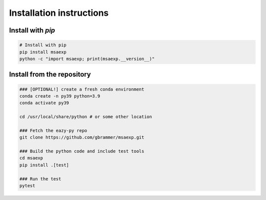 Installation instructions
~~~~~~~~~~~~~~~~~~~~~~~~~

Install with `pip`
==================
.. code:: bash
    
    # Install with pip
    pip install msaexp
    python -c "import msaexp; print(msaexp.__version__)"


Install from the repository
===========================
.. code:: bash
    
    ### [OPTIONAL!] create a fresh conda environment
    conda create -n py39 python=3.9
    conda activate py39
    
    cd /usr/local/share/python # or some other location

    ### Fetch the eazy-py repo
    git clone https://github.com/gbrammer/msaexp.git
    
    ### Build the python code and include test tools
    cd msaexp
    pip install .[test]
    
    ### Run the test
    pytest

